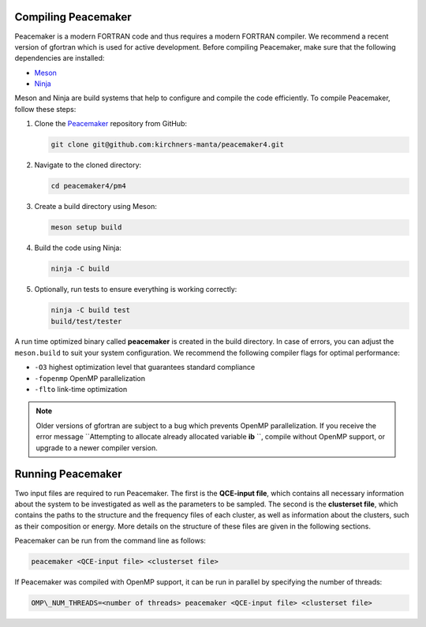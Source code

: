 Compiling Peacemaker 
-----------------------------
Peacemaker is a modern FORTRAN code and thus requires a modern FORTRAN compiler.
We recommend a recent version of gfortran which is used for active development. 
Before compiling Peacemaker, make sure that the following dependencies are installed:

- `Meson <https://mesonbuild.com/>`_ 
- `Ninja <https://ninja-build.org/>`_

Meson and Ninja are build systems that help to configure and compile the code efficiently.
To compile Peacemaker, follow these steps:

1. Clone the `Peacemaker <https://github.com/kirchners-manta/peacemaker4>`_ repository from GitHub:

   .. code-block:: bash

      git clone git@github.com:kirchners-manta/peacemaker4.git

2. Navigate to the cloned directory:

   .. code-block:: bash

      cd peacemaker4/pm4

3. Create a build directory using Meson:

   .. code-block:: bash

      meson setup build

4. Build the code using Ninja:

   .. code-block:: bash

      ninja -C build

5. Optionally, run tests to ensure everything is working correctly:

   .. code-block:: bash

      ninja -C build test
      build/test/tester

A run time optimized binary called **peacemaker** is created in the build directory.
In case of errors, you can adjust the ``meson.build`` to suit your system configuration.
We recommend the following compiler flags for optimal performance:

* ``-O3`` highest optimization level that guarantees standard compliance
* ``-fopenmp`` OpenMP parallelization
* ``-flto`` link-time optimization

.. note::
   Older versions of gfortran are subject to a bug which prevents OpenMP parallelization.
   If you receive the error message ``Attempting to allocate already allocated variable **ib** ``, 
   compile without OpenMP support, or upgrade to a newer compiler version.


Running Peacemaker 
-----------------------------
Two input files are required to run Peacemaker.
The first is the **QCE-input file**, which contains all necessary information about the system 
to be investigated as well as the parameters to be sampled.
The second is the **clusterset file**, which contains the paths to the structure and the frequency 
files of each cluster, as well as information about the clusters, such as their composition or energy.
More details on the structure of these files are given in the following sections.

Peacemaker can be run from the command line as follows:

.. code-block:: bash

   peacemaker <QCE-input file> <clusterset file> 

If Peacemaker was compiled with OpenMP support, it can be run in parallel by specifying the number of 
threads:

.. code-block:: bash

   OMP\_NUM_THREADS=<number of threads> peacemaker <QCE-input file> <clusterset file> 
